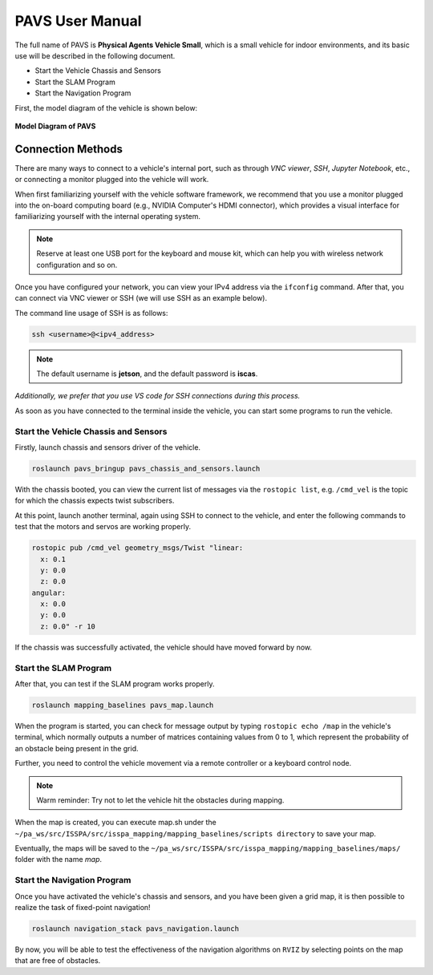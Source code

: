 **PAVS User Manual**
====================

The full name of PAVS is **Physical Agents Vehicle Small**, which is a small 
vehicle for indoor environments, and its basic use will be described in the 
following document.

- Start the Vehicle Chassis and Sensors

- Start the SLAM Program

- Start the Navigation Program

First, the model diagram of the vehicle is shown below:

.. figure:: ../imgs/pavs_structure.jpg
   :alt: PAVS Structure
   :align: center
   :scale: 20%

   **Model Diagram of PAVS**

Connection Methods
------------------

There are many ways to connect to a vehicle's internal port, such as through `VNC viewer`, 
`SSH`, `Jupyter Notebook`, etc., or connecting a monitor plugged into the vehicle will work.

When first familiarizing yourself with the vehicle software framework, we recommend that you use a 
monitor plugged into the on-board computing board (e.g., NVIDIA Computer's HDMI connector), which provides a 
visual interface for familiarizing yourself with the internal operating system.

.. note::
    Reserve at least one USB port for the keyboard and mouse kit, which can help you with wireless 
    network configuration and so on.

Once you have configured your network, you can view your IPv4 address via the ``ifconfig`` command. 
After that, you can connect via VNC viewer or SSH (we will use SSH as an example below).

The command line usage of SSH is as follows:

.. code-block:: bash

    ssh <username>@<ipv4_address>

.. note::
    The default username is **jetson**, and the default password is **iscas**.

`Additionally, we prefer that you use VS code for SSH connections during this process.`

As soon as you have connected to the terminal inside the vehicle, you can start some programs 
to run the vehicle.


Start the Vehicle Chassis and Sensors
~~~~~~~~~~~~~~~~~~~~~~~~~

Firstly, launch chassis and sensors driver of the vehicle. 

.. code-block:: bash

    roslaunch pavs_bringup pavs_chassis_and_sensors.launch

With the chassis booted, you can view the current list of messages 
via the ``rostopic list``, e.g. ``/cmd_vel`` is the topic for which the chassis expects twist subscribers.

At this point, launch another terminal, again using SSH to connect to the vehicle, and enter the following 
commands to test that the motors and servos are working properly.

.. code-block:: bash

    rostopic pub /cmd_vel geometry_msgs/Twist "linear:
      x: 0.1
      y: 0.0
      z: 0.0
    angular:
      x: 0.0
      y: 0.0
      z: 0.0" -r 10

If the chassis was successfully activated, the vehicle should have moved forward by now.


Start the SLAM Program
~~~~~~~~~~~~~~~~~~~~~~

After that, you can test if the SLAM program works properly.

.. code-block:: bash

    roslaunch mapping_baselines pavs_map.launch

When the program is started, you can check for message output by typing ``rostopic echo /map`` in the vehicle's 
terminal, which normally outputs a number of matrices containing values from 0 to 1, which represent the probability 
of an obstacle being present in the grid.

Further, you need to control the vehicle movement via a remote controller or a keyboard control node.

.. note::
    Warm reminder: Try not to let the vehicle hit the obstacles during mapping.


When the map is created, you can execute map.sh under the ``~/pa_ws/src/ISSPA/src/isspa_mapping/mapping_baselines/scripts directory`` 
to save your map.

Eventually, the maps will be saved to the ``~/pa_ws/src/ISSPA/src/isspa_mapping/mapping_baselines/maps/`` folder 
with the name `map`.


Start the Navigation Program
~~~~~~~~~~~~~~~~~~~~~~~~~~~~

Once you have activated the vehicle's chassis and sensors, and you have been given a grid map, it is then 
possible to realize the task of fixed-point navigation!

.. code-block:: bash

    roslaunch navigation_stack pavs_navigation.launch

By now, you will be able to test the effectiveness of the navigation algorithms on ``RVIZ`` by selecting points on the 
map that are free of obstacles.

